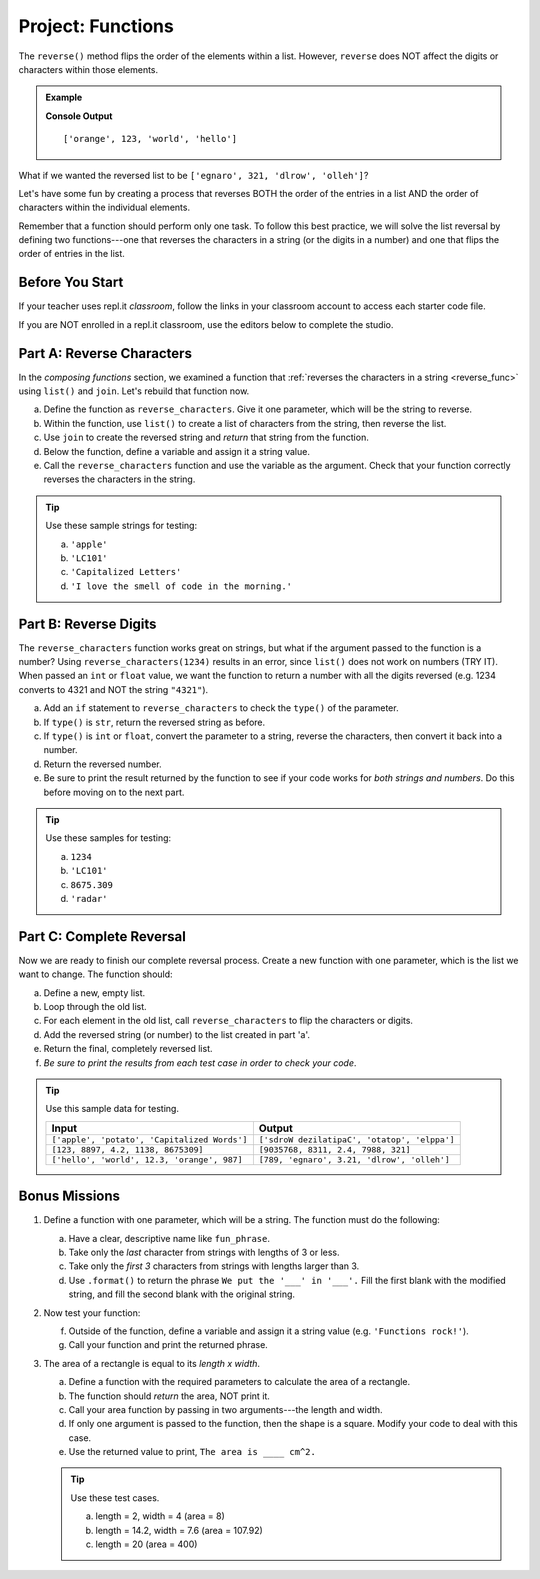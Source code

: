 Project: Functions
==================

The ``reverse()`` method flips the order of the elements within a list.
However, ``reverse`` does NOT affect the digits or characters within those
elements.

.. admonition:: Example

   .. sourcecode:: python
      :linenos:

      my_list = ['hello', 'world', 123, 'orange']

      my_list.reverse()
      print(my_list)

   **Console Output**

   ::

      ['orange', 123, 'world', 'hello']

What if we wanted the reversed list to be
``['egnaro', 321, 'dlrow', 'olleh']``?

Let's have some fun by creating a process that reverses BOTH the order of the
entries in a list AND the order of characters within the individual elements.

Remember that a function should perform only one task. To follow this best
practice, we will solve the list reversal by defining two functions---one that
reverses the characters in a string (or the digits in a number) and one that
flips the order of entries in the list.

Before You Start
----------------

If your teacher uses repl.it *classroom*, follow the links in your classroom
account to access each starter code file.

If you are NOT enrolled in a repl.it classroom, use the editors below to
complete the studio.

Part A: Reverse Characters
--------------------------

In the *composing functions* section, we examined a function that
:ref:`reverses the characters in a string <reverse_func>` using ``list()``
and ``join``. Let's rebuild that function now.

a. Define the function as ``reverse_characters``. Give it one parameter, which will
   be the string to reverse.
b. Within the function, use ``list()`` to create a list of characters from the
   string, then reverse the list.
c. Use ``join`` to create the reversed string and *return* that string from the
   function.
d. Below the function, define a variable and assign it a string value.
e. Call the ``reverse_characters`` function and use the variable as the argument.
   Check that your function correctly reverses the characters in the string.

.. admonition:: Tip

   Use these sample strings for testing:

   a. ``'apple'``
   b. ``'LC101'``
   c. ``'Capitalized Letters'``
   d. ``'I love the smell of code in the morning.'``

.. raw:: html

   <iframe src="https://trinket.io/embed/python/78987c281a" width="100%" height="500" frameborder="1" marginwidth="0" marginheight="0" allowfullscreen></iframe>

Part B: Reverse Digits
----------------------

The ``reverse_characters`` function works great on strings, but what if the
argument passed to the function is a number? Using ``reverse_characters(1234)``
results in an error, since ``list()`` does not work on numbers (TRY IT). When
passed an ``int`` or ``float`` value, we want the function to return a number
with all the digits reversed (e.g. 1234 converts to 4321 and NOT the string
``"4321"``).

a. Add an ``if`` statement to ``reverse_characters`` to check the ``type()`` of
   the parameter.
b. If ``type()`` is ``str``, return the reversed string as before.
c. If ``type()`` is ``int`` or ``float``, convert the parameter to a string,
   reverse the characters, then convert it back into a number.
d. Return the reversed number.
e. Be sure to print the result returned by the function to see if your code
   works for *both strings and numbers*. Do this before moving on to the
   next part.

.. admonition:: Tip

   Use these samples for testing:

   a. ``1234``
   b. ``'LC101'``
   c. ``8675.309``
   d. ``'radar'``

Part C: Complete Reversal
-------------------------

Now we are ready to finish our complete reversal process. Create a new
function with one parameter, which is the list we want to change. The
function should:

a. Define a new, empty list.
b. Loop through the old list.
c. For each element in the old list, call ``reverse_characters`` to flip the
   characters or digits.
d. Add the reversed string (or number) to the list created in part 'a'.
e. Return the final, completely reversed list.
f. *Be sure to print the results from each test case in order to check your
   code*.

.. admonition:: Tip

   Use this sample data for testing.

   .. list-table::
      :header-rows: 1

      * - Input
        - Output
      * - ``['apple', 'potato', 'Capitalized Words']``
        - ``['sdroW dezilatipaC', 'otatop', 'elppa']``
      * - ``[123, 8897, 4.2, 1138, 8675309]``
        - ``[9035768, 8311, 2.4, 7988, 321]``
      * - ``['hello', 'world', 12.3, 'orange', 987]``
        - ``[789, 'egnaro', 3.21, 'dlrow', 'olleh']``

Bonus Missions
---------------

#. Define a function with one parameter, which will be a string. The function
   must do the following:

   a. Have a clear, descriptive name like ``fun_phrase``.
   b. Take only the *last* character from strings with lengths of 3 or less.
   c. Take only the *first 3* characters from strings with lengths larger
      than 3.
   d. Use ``.format()`` to return the phrase ``We put the '___' in '___'.``
      Fill the first blank with the modified string, and fill the second blank
      with the original string.

   .. raw:: html

      <iframe src="https://trinket.io/embed/python/33fee98fb8" width="100%" height="500" frameborder="1" marginwidth="0" marginheight="0" allowfullscreen></iframe>


#. Now test your function:

   f. Outside of the function, define a variable and assign it a string value
      (e.g. ``'Functions rock!'``).
   g. Call your function and print the returned phrase.

#. The area of a rectangle is equal to its *length x width*.

   a. Define a function with the required parameters to calculate the area of a
      rectangle.
   b. The function should *return* the area, NOT print it.
   c. Call your area function by passing in two arguments---the length and
      width.
   d. If only one argument is passed to the function, then the shape is a
      square. Modify your code to deal with this case.
   e. Use the returned value to print, ``The area is ____ cm^2.``

   .. admonition:: Tip

      Use these test cases.

      a. length = 2, width = 4 (area = 8)
      b. length = 14.2, width = 7.6 (area = 107.92)
      c. length = 20 (area = 400)

   .. raw:: html

      <iframe src="https://trinket.io/embed/python/ee80a82014" width="100%" height="450" frameborder="1" marginwidth="0" marginheight="0" allowfullscreen></iframe>
